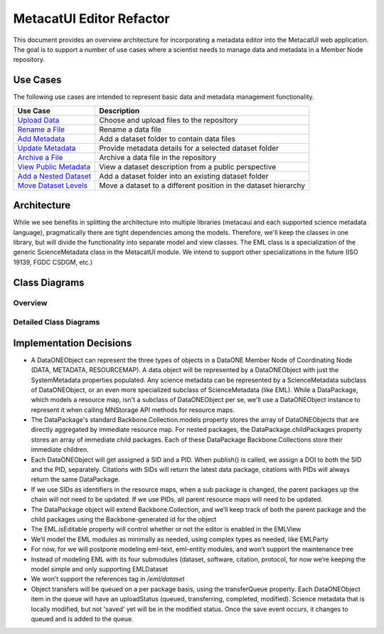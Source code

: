 MetacatUI Editor Refactor
=========================

This document provides an overview architecture for incorporating a metadata editor into the MetacatUI web application. The goal is to support a number of use cases where a scientist needs to manage data and metadata in a Member Node repository.

Use Cases
---------
The following use cases are intended to represent basic data and metadata management functionality.

+--------------------------------+------------------------------------------------------------------+ 
|Use Case                        | Description                                                      | 
+================================+==================================================================+
| `Upload Data`_                 | Choose and upload files to the repository                        | 
+--------------------------------+------------------------------------------------------------------+
| `Rename a File`_               | Rename a data file                                               | 
+--------------------------------+------------------------------------------------------------------+
| `Add Metadata`_                | Add a dataset folder to contain data files                       | 
+--------------------------------+------------------------------------------------------------------+
| `Update Metadata`_             | Provide metadata details for a selected dataset folder           | 
+--------------------------------+------------------------------------------------------------------+
| `Archive a File`_              | Archive a data file in the repository                            | 
+--------------------------------+------------------------------------------------------------------+
| `View Public Metadata`_        | View a dataset description from a public perspective             | 
+--------------------------------+------------------------------------------------------------------+
| `Add a Nested Dataset`_        | Add a dataset folder into an existing dataset folder             | 
+--------------------------------+------------------------------------------------------------------+
| `Move Dataset Levels`_         | Move a dataset to a different position in the dataset hierarchy  | 
+--------------------------------+------------------------------------------------------------------+

.. _Upload Data:          ./use-cases/upload-data.rst
.. _Rename a File:        ./use-cases/rename-a-file.rst
.. _Add Metadata:         ./use-cases/add-metadata.rst
.. _Update Metadata:      ./use-cases/update-metadata.rst
.. _Archive a File:       ./use-cases/archive-a-file.rst
.. _View Public Metadata: ./use-cases/view-public-metadata.rst
.. _Add a Nested Dataset: ./use-cases/add-a-nested-dataset.rst
.. _Move Dataset Levels:  ./use-cases/move-dataset-levels.rst



Architecture
------------

While we see benefits in splitting the architecture into multiple libraries (metacaui and each supported science metadata language), pragmatically there are tight dependencies among the models.  Therefore, we'll keep the classes in one library, but will divide the functionality into separate model and view classes.
The EML class is a specialization of the generic ScienceMetadata class in the MetacatUI module.  We intend to support other specializations in the future (ISO 19139, FGDC CSDGM, etc.) 

Class Diagrams
--------------

Overview
~~~~~~~~

..
  @startuml images/editor-design.png
  
    !include plantuml-styles.txt
    
    package metacatui {
      class DataPackage {
      }
      
      class DataONEObject {
      }
      
      class ScienceMetadata {
      }
      
      class DataPackageView {
      }
      
      class EML {
      }
      
      class EMLViewer {
      }
    }
      
    DataPackage --o DataONEObject : collectionOf
    DataPackage <.left. DataPackageView : listensTo
    DataONEObject <|-down- ScienceMetadata : "    subclassOf"
    ScienceMetadata <|-down- EML : "    subclassOf"
    EML <.left. EMLViewer : listensTo
  @enduml
  
.. image:: images/editor-design.png

Detailed Class Diagrams
~~~~~~~~~~~~~~~~~~~~~~~

.. image:: images/editor-design-metacatui-package.png

.. image:: images/editor-design-eml-package.png

Implementation Decisions
------------------------
- A DataONEObject can represent the three types of objects in a DataONE Member Node of Coordinating Node (DATA, METADATA, RESOURCEMAP). A data object will be represented by a DataONEObject with just the SystemMetadata properties populated.  Any science metadata can be represented by a ScienceMetadata subclass of DataONEObject, or an even more specialized subclass of ScienceMetadata (like EML).  While a DataPackage, which models a resource map, isn't a subclass of DataONEObject per se, we'll use a DataONEObject instance to represent it when calling MNStorage API methods for resource maps.
- The DataPackage's standard Backbone.Collection.models property stores the array of DataONEObjects that are directly aggregated by immediate resource map.  For nested packages, the DataPackage.childPackages property stores an array of immediate child packages. Each of these DataPackage Backbone.Collections store their immediate children.
- Each DataONEObject will get assigned a SID and a PID. When publish() is called, we assign a DOI to both the SID and the PID, separately. Citations with SIDs will return the latest data package, citations with PIDs will always return the same DataPackage.
- If we use SIDs as identifiers in the resource maps, when a sub package is changed, the parent packages up the chain will not need to be updated. If we use PIDs, all parent resource maps will need to be updated.
- The DataPackage object will extend Backbone.Collection, and we’ll keep track of both the parent package and the child packages using the Backbone-generated id for the object
- The EML.isEditable property will control whether or not the editor is enabled in the EMLView
- We’ll model the EML modules as minimally as needed, using complex types as needed, like EMLParty
- For now, for we will postpone modeling eml-text, eml-entity modules, and won’t support the maintenance tree
- Instead of modeling EML with its four submodules (dataset, software, citation, protocol, for now we’re keeping the model simple and only supporting EMLDataset
- We won’t support the references tag in `/eml/dataset`
- Object transfers will be queued on a per package basis, using the transferQueue property.  Each DataONEObject item in the queue will have an uploadStatus (queued, transferring, completed, modified). Science metadata that is locally modified, but not 'saved' yet will be in the modified status. Once the save event occurs, it changes to queued and is added to the queue.
